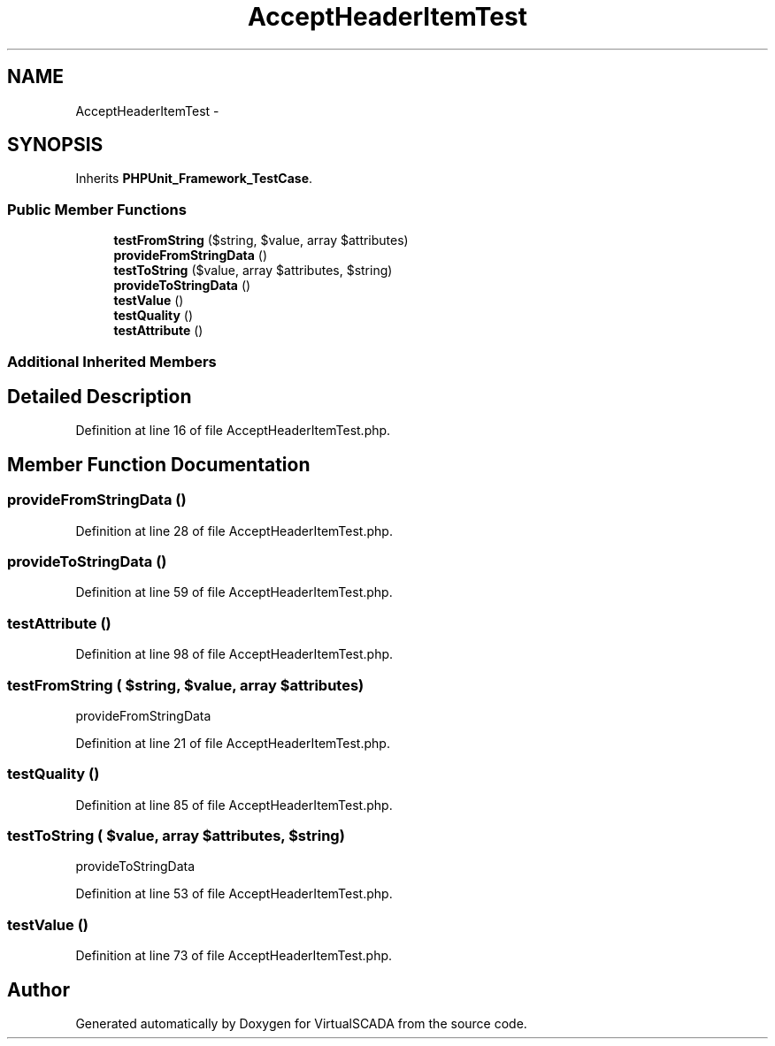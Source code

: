 .TH "AcceptHeaderItemTest" 3 "Tue Apr 14 2015" "Version 1.0" "VirtualSCADA" \" -*- nroff -*-
.ad l
.nh
.SH NAME
AcceptHeaderItemTest \- 
.SH SYNOPSIS
.br
.PP
.PP
Inherits \fBPHPUnit_Framework_TestCase\fP\&.
.SS "Public Member Functions"

.in +1c
.ti -1c
.RI "\fBtestFromString\fP ($string, $value, array $attributes)"
.br
.ti -1c
.RI "\fBprovideFromStringData\fP ()"
.br
.ti -1c
.RI "\fBtestToString\fP ($value, array $attributes, $string)"
.br
.ti -1c
.RI "\fBprovideToStringData\fP ()"
.br
.ti -1c
.RI "\fBtestValue\fP ()"
.br
.ti -1c
.RI "\fBtestQuality\fP ()"
.br
.ti -1c
.RI "\fBtestAttribute\fP ()"
.br
.in -1c
.SS "Additional Inherited Members"
.SH "Detailed Description"
.PP 
Definition at line 16 of file AcceptHeaderItemTest\&.php\&.
.SH "Member Function Documentation"
.PP 
.SS "provideFromStringData ()"

.PP
Definition at line 28 of file AcceptHeaderItemTest\&.php\&.
.SS "provideToStringData ()"

.PP
Definition at line 59 of file AcceptHeaderItemTest\&.php\&.
.SS "testAttribute ()"

.PP
Definition at line 98 of file AcceptHeaderItemTest\&.php\&.
.SS "testFromString ( $string,  $value, array $attributes)"
provideFromStringData 
.PP
Definition at line 21 of file AcceptHeaderItemTest\&.php\&.
.SS "testQuality ()"

.PP
Definition at line 85 of file AcceptHeaderItemTest\&.php\&.
.SS "testToString ( $value, array $attributes,  $string)"
provideToStringData 
.PP
Definition at line 53 of file AcceptHeaderItemTest\&.php\&.
.SS "testValue ()"

.PP
Definition at line 73 of file AcceptHeaderItemTest\&.php\&.

.SH "Author"
.PP 
Generated automatically by Doxygen for VirtualSCADA from the source code\&.
